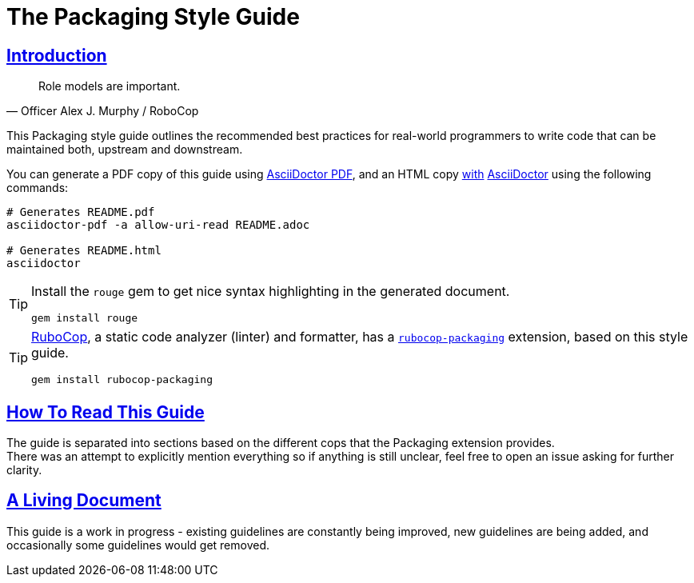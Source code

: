 = The Packaging Style Guide
:idprefix:
:idseparator: -
:sectanchors:
:sectlinks:
:toc: preamble
:toclevels: 1
ifndef::backend-pdf[]
:toc-title: pass:[<h2>Table of Contents</h2>]
endif::[]
:source-highlighter: rouge

== Introduction

[quote, Officer Alex J. Murphy / RoboCop]
____
Role models are important.
____


This Packaging style guide outlines the recommended best practices for real-world programmers
to write code that can be maintained both, upstream and downstream.

You can generate a PDF copy of this guide using https://asciidoctor.org/docs/asciidoctor-pdf/[AsciiDoctor PDF],
and an HTML copy https://asciidoctor.org/docs/convert-documents/#converting-a-document-to-html[with] https://asciidoctor.org/#installation[AsciiDoctor]
using the following commands:

[source,shell]
----
# Generates README.pdf
asciidoctor-pdf -a allow-uri-read README.adoc

# Generates README.html
asciidoctor
----

[TIP]
====
Install the `rouge` gem to get nice syntax highlighting in the generated document.

[source,shell]
----
gem install rouge
----
====

[TIP]
====
https://github.com/rubocop-hq/rubocop[RuboCop], a static code analyzer (linter) and formatter,
has a https://github.com/utkarsh2102/rubocop-packaging[`rubocop-packaging`] extension, based
on this style guide.

[source,shell]
----
gem install rubocop-packaging
----
====


== How To Read This Guide

The guide is separated into sections based on the different cops that the Packaging extension
provides. +
There was an attempt to explicitly mention everything so if anything is still unclear, feel
free to open an issue asking for further clarity.


== A Living Document

This guide is a work in progress - existing guidelines are constantly being improved, new
guidelines are being added, and occasionally some guidelines would get removed.


